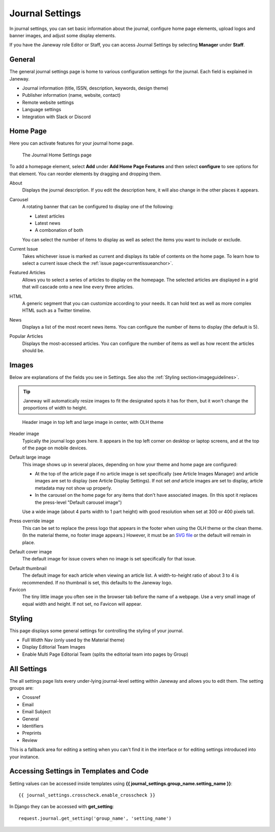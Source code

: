 .. _journal_settings:

Journal Settings
================

In journal settings, you can set basic information about the journal, configure home page elements, upload logos and banner images, and adjust some display elements.

If you have the Janeway role Editor or Staff, you can access Journal Settings by selecting **Manager** under **Staff**.

General
-------
The general journal settings page is home to various configuration settings for the journal. Each field is explained in Janeway.

- Journal information (title, ISSN, description, keywords, design theme)
- Publisher information (name, website, contact)
- Remote website settings
- Language settings
- Integration with Slack or Discord

Home Page
---------
Here you can activate features for your journal home page.

.. figure:: ../../nstatic/journal_home_settings.png
   :alt: The Journal Home Settings page
   :class: screenshot

   The Journal Home Settings page

To add a homepage element, select **Add** under **Add Home Page Features** and then select **configure** to see options for that element. You can reorder elements by dragging and dropping them.

About
    Displays the journal description. If you edit the description here, it will also change in the other places it appears.

Carousel
    .. _carouselanchor:

    A rotating banner that can be configured to display one of the following:

    - Latest articles
    - Latest news
    - A combonation of both

    You can select the number of items to display as well as select the items you want to include or exclude.

Current Issue
    Takes whichever issue is marked as current and displays its table of contents on the home page. To learn how to select a current issue check the :ref:`issue page<currentissueanchor>`.

Featured Articles
    Allows you to select a series of articles to display on the homepage. The selected articles are displayed in a grid that will cascade onto a new line every three articles.

HTML
    A generic segment that you can customize according to your needs. It can hold text as well as more complex HTML such as a Twitter timeline.

News
    Displays a list of the most recent news items. You can configure the number of items to display (the default is 5).

Popular Articles
    Displays the most-accessed articles. You can configure the number of items as well as how recent the articles should be.


Images
------
Below are explanations of the fields you see in Settings. See also the :ref:`Styling section<imageguidelines>`.

.. tip::
    Janeway will automatically resize images to fit the designated spots it has for them, but it won't change the proportions of width to height.

.. figure:: ../../nstatic/images/Home_page_screenshot.png
   :alt: Header image in top left and large image in center, with OLH theme
   :class: screenshot

   Header image in top left and large image in center, with OLH theme

Header image
    Typically the journal logo goes here. It appears in the top left corner on desktop or laptop screens, and at the top of the page on mobile devices.

Default large image
    This image shows up in several places, depending on how your theme and home page are configured:

    - At the top of the article page if no article image is set specifically (see Article Images Manager) and article images are set to display (see Article Display Settings). If not set *and* article images are set to display, article metadata may not show up properly.

    - In the carousel on the home page for any items that don't have associated images. (In this spot it replaces the press-level "Default carousel image")

    Use a wide image (about 4 parts width to 1 part height) with good resolution when set at 300 or 400 pixels tall.

Press override image
    This can be set to replace the press logo that appears in the footer when using the OLH theme or the clean theme. (In the material theme, no footer image appears.) However, it must be an `SVG file`_ or the default will remain in place.

.. image:: ../../nstatic/images/Issues.png
   :alt: Default cover image for issues in OLH theme
   :class: screenshot

Default cover image
    The default image for issue covers when no image is set specifically for that issue.

.. image:: ../../nstatic/images/Articles_screenshot.png
   :alt: Default thumbnail in article list in OLH theme
   :class: screenshot

Default thumbnail
    The default image for each article when viewing an article list. A width-to-height ratio of about 3 to 4 is recommended. If no thumbnail is set, this defaults to the Janeway logo.

Favicon
    The tiny little image you often see in the browser tab before the name of a webpage. Use a very small image of equal width and height. If not set, no Favicon will appear.


Styling
-------
This page displays some general settings for controlling the styling of your journal.

- Full Width Nav (only used by the Material theme)
- Display Editorial Team Images
- Enable Multi Page Editorial Team (splits the editorial team into pages by Group)

All Settings
------------
The all settings page lists every under-lying journal-level setting within Janeway and allows you to edit them. The setting groups are:


- Crossref
- Email
- Email Subject
- General
- Identifiers
- Preprints
- Review

This is a fallback area for editing a setting when you can't find it in the interface or for editing settings introduced into your instance.

.. image:: ../../nstatic/all_settings.png
   :alt: The new All Settings page
   :class: screenshot

Accessing Settings in Templates and Code
----------------------------------------

.. highlight:: py

Setting values can be accessed inside templates using **{{ journal_settings.group_name.setting_name }}**::

    {{ journal_settings.crosscheck.enable_crosscheck }}


In Django they can be accessed with **get_setting**::

    request.journal.get_setting('group_name', 'setting_name')

.. _`SVG file`: http://web.simmons.edu/~grovesd/comm328/modules/svg/creating-svgs
